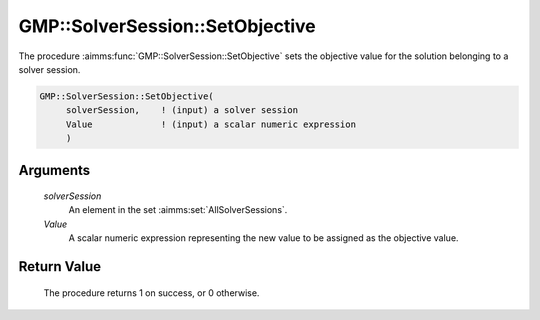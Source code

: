 .. aimms:procedure:: GMP::SolverSession::SetObjective(solverSession, Value)

.. _GMP::SolverSession::SetObjective:

GMP::SolverSession::SetObjective
================================

The procedure :aimms:func:`GMP::SolverSession::SetObjective` sets the objective
value for the solution belonging to a solver session.

.. code-block:: aimms

    GMP::SolverSession::SetObjective(
         solverSession,    ! (input) a solver session
         Value             ! (input) a scalar numeric expression
         )

Arguments
---------

    *solverSession*
        An element in the set :aimms:set:`AllSolverSessions`.

    *Value*
        A scalar numeric expression representing the new value to be assigned as
        the objective value.

Return Value
------------

    The procedure returns 1 on success, or 0 otherwise.

.. seealso::

    The routine :aimms:func:`GMP::SolverSession::Execute` and :aimms:func:`GMP::SolverSession::GetObjective`.
